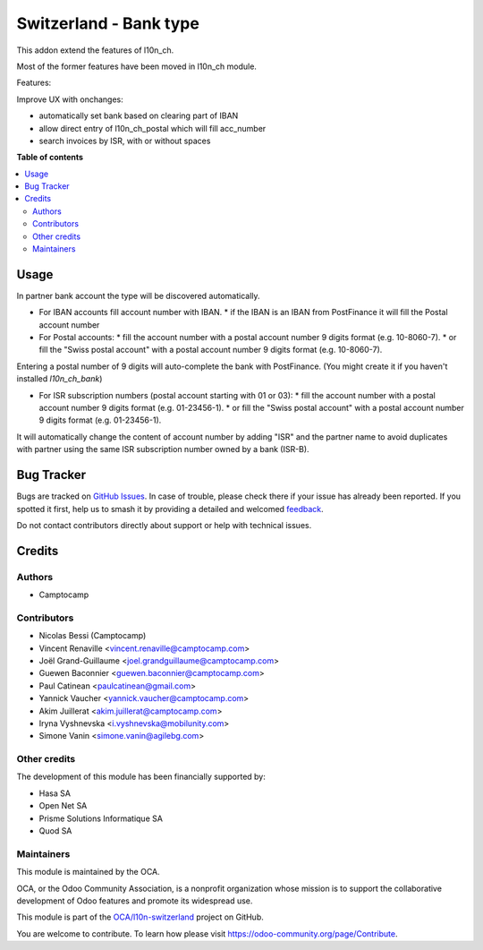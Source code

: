 =======================
Switzerland - Bank type
=======================

.. 
   !!!!!!!!!!!!!!!!!!!!!!!!!!!!!!!!!!!!!!!!!!!!!!!!!!!!
   !! This file is generated by oca-gen-addon-readme !!
   !! changes will be overwritten.                   !!
   !!!!!!!!!!!!!!!!!!!!!!!!!!!!!!!!!!!!!!!!!!!!!!!!!!!!
   !! source digest: sha256:51552dc058fb6842651372cdb6fd137a9cc413812f14c56d324f9d97e9c56273
   !!!!!!!!!!!!!!!!!!!!!!!!!!!!!!!!!!!!!!!!!!!!!!!!!!!!

.. |badge1| image:: https://img.shields.io/badge/maturity-Beta-yellow.png
    :target: https://odoo-community.org/page/development-status
    :alt: Beta
.. |badge2| image:: https://img.shields.io/badge/licence-AGPL--3-blue.png
    :target: http://www.gnu.org/licenses/agpl-3.0-standalone.html
    :alt: License: AGPL-3
.. |badge3| image:: https://img.shields.io/badge/github-OCA%2Fl10n--switzerland-lightgray.png?logo=github
    :target: https://github.com/OCA/l10n-switzerland/tree/14.0/l10n_ch_base_bank
    :alt: OCA/l10n-switzerland
.. |badge4| image:: https://img.shields.io/badge/weblate-Translate%20me-F47D42.png
    :target: https://translation.odoo-community.org/projects/l10n-switzerland-14-0/l10n-switzerland-14-0-l10n_ch_base_bank
    :alt: Translate me on Weblate
.. |badge5| image:: https://img.shields.io/badge/runboat-Try%20me-875A7B.png
    :target: https://runboat.odoo-community.org/builds?repo=OCA/l10n-switzerland&target_branch=14.0
    :alt: Try me on Runboat

|badge1| |badge2| |badge3| |badge4| |badge5|

This addon extend the features of l10n_ch.

Most of the former features have been moved in l10n_ch module.


Features:

Improve UX with onchanges:

- automatically set bank based on clearing part of IBAN
- allow direct entry of l10n_ch_postal which will fill acc_number
- search invoices by ISR, with or without spaces

**Table of contents**

.. contents::
   :local:

Usage
=====

In partner bank account the type will be discovered automatically.

* For IBAN accounts fill account number with IBAN.
  * if the IBAN is an IBAN from PostFinance it will fill the Postal account number
* For Postal accounts:
  * fill the account number with a postal account number 9 digits format (e.g. 10-8060-7).
  * or fill the "Swiss postal account" with a postal account number 9 digits format (e.g. 10-8060-7).

Entering a postal number of 9 digits will auto-complete the bank with PostFinance. (You might create it if you haven't installed `l10n_ch_bank`)

* For ISR subscription numbers (postal account starting with 01 or 03):
  * fill the account number with a postal account number 9 digits format (e.g. 01-23456-1).
  * or fill the "Swiss postal account" with a postal account number 9 digits format (e.g. 01-23456-1).

It will automatically change the content of account number by adding "ISR" and the partner name to avoid
duplicates with partner using the same ISR subscription number owned by a bank (ISR-B).

Bug Tracker
===========

Bugs are tracked on `GitHub Issues <https://github.com/OCA/l10n-switzerland/issues>`_.
In case of trouble, please check there if your issue has already been reported.
If you spotted it first, help us to smash it by providing a detailed and welcomed
`feedback <https://github.com/OCA/l10n-switzerland/issues/new?body=module:%20l10n_ch_base_bank%0Aversion:%2014.0%0A%0A**Steps%20to%20reproduce**%0A-%20...%0A%0A**Current%20behavior**%0A%0A**Expected%20behavior**>`_.

Do not contact contributors directly about support or help with technical issues.

Credits
=======

Authors
~~~~~~~

* Camptocamp

Contributors
~~~~~~~~~~~~

* Nicolas Bessi (Camptocamp)
* Vincent Renaville <vincent.renaville@camptocamp.com>
* Joël Grand-Guillaume <joel.grandguillaume@camptocamp.com>
* Guewen Baconnier <guewen.baconnier@camptocamp.com>
* Paul Catinean <paulcatinean@gmail.com>
* Yannick Vaucher <yannick.vaucher@camptocamp.com>
* Akim Juillerat <akim.juillerat@camptocamp.com>
* Iryna Vyshnevska <i.vyshnevska@mobilunity.com>
* Simone Vanin <simone.vanin@agilebg.com>

Other credits
~~~~~~~~~~~~~

The development of this module has been financially supported by:

* Hasa SA
* Open Net SA
* Prisme Solutions Informatique SA
* Quod SA

Maintainers
~~~~~~~~~~~

This module is maintained by the OCA.

.. image:: https://odoo-community.org/logo.png
   :alt: Odoo Community Association
   :target: https://odoo-community.org

OCA, or the Odoo Community Association, is a nonprofit organization whose
mission is to support the collaborative development of Odoo features and
promote its widespread use.

This module is part of the `OCA/l10n-switzerland <https://github.com/OCA/l10n-switzerland/tree/14.0/l10n_ch_base_bank>`_ project on GitHub.

You are welcome to contribute. To learn how please visit https://odoo-community.org/page/Contribute.
